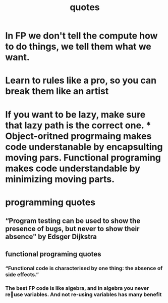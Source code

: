 #+TITLE:  quotes

* In FP we don't tell the compute how to do things, we tell them what we want.
* Learn to rules like a pro, so you can break them like an artist
* If you want to be lazy, make sure that lazy path is the correct one. * Object-oritned progrmaing makes code understanable by encapsulting moving pars. Functional programing makes code understandable by minimizing moving parts.
* programming quotes
** “Program testing can be used to show the presence of bugs, but never to show their absence" by Edsger Dijkstra
** functional programing quotes
*** “Functional code is characterised by one thing: the absence of side effects.”
*** The best FP code is like algebra, and in algebra you never reuse variables. And not re-using variables has many benefit
